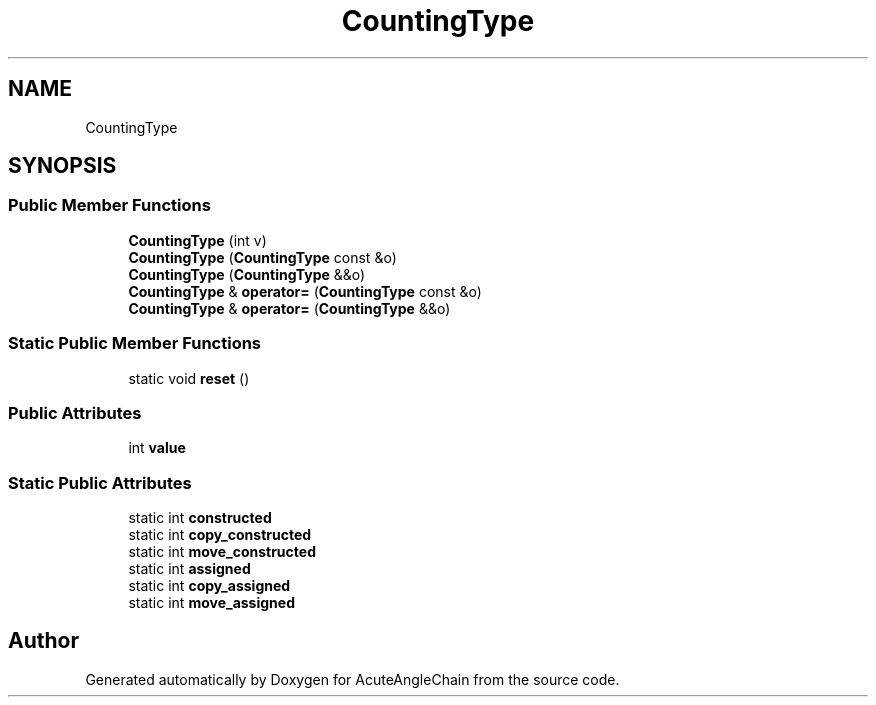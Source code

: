 .TH "CountingType" 3 "Sun Jun 3 2018" "AcuteAngleChain" \" -*- nroff -*-
.ad l
.nh
.SH NAME
CountingType
.SH SYNOPSIS
.br
.PP
.SS "Public Member Functions"

.in +1c
.ti -1c
.RI "\fBCountingType\fP (int v)"
.br
.ti -1c
.RI "\fBCountingType\fP (\fBCountingType\fP const &o)"
.br
.ti -1c
.RI "\fBCountingType\fP (\fBCountingType\fP &&o)"
.br
.ti -1c
.RI "\fBCountingType\fP & \fBoperator=\fP (\fBCountingType\fP const &o)"
.br
.ti -1c
.RI "\fBCountingType\fP & \fBoperator=\fP (\fBCountingType\fP &&o)"
.br
.in -1c
.SS "Static Public Member Functions"

.in +1c
.ti -1c
.RI "static void \fBreset\fP ()"
.br
.in -1c
.SS "Public Attributes"

.in +1c
.ti -1c
.RI "int \fBvalue\fP"
.br
.in -1c
.SS "Static Public Attributes"

.in +1c
.ti -1c
.RI "static int \fBconstructed\fP"
.br
.ti -1c
.RI "static int \fBcopy_constructed\fP"
.br
.ti -1c
.RI "static int \fBmove_constructed\fP"
.br
.ti -1c
.RI "static int \fBassigned\fP"
.br
.ti -1c
.RI "static int \fBcopy_assigned\fP"
.br
.ti -1c
.RI "static int \fBmove_assigned\fP"
.br
.in -1c

.SH "Author"
.PP 
Generated automatically by Doxygen for AcuteAngleChain from the source code\&.
